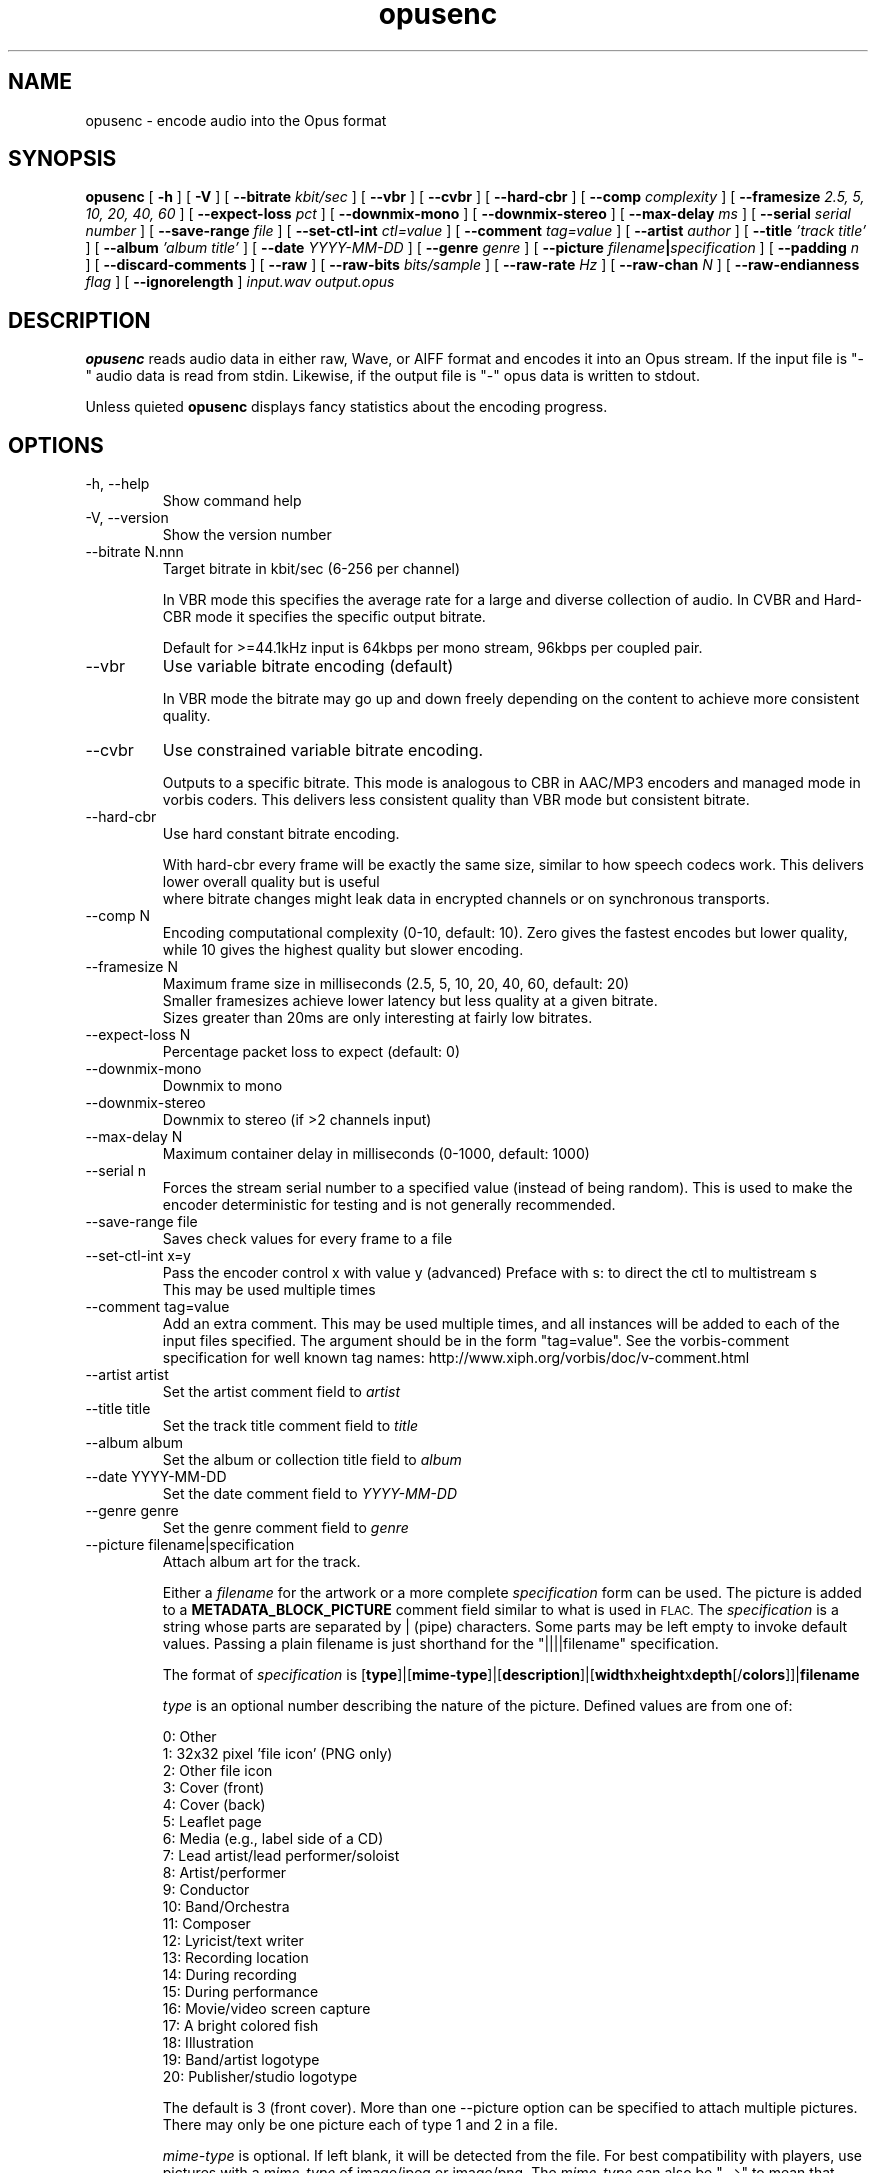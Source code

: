 .\" Process this file with
.\" groff -man -Tascii opusenc.1
.\"
.TH opusenc 1 2012-08-31 "Xiph.Org Foundation" "opus-tools"

.SH NAME
opusenc \- encode audio into the Opus format

.SH SYNOPSIS
.B opusenc
[
.B -h
] [
.B -V
] [
.B --bitrate
.I kbit/sec
] [
.B --vbr
] [
.B --cvbr
] [
.B --hard-cbr
] [
.B --comp
.I complexity
] [
.B --framesize
.I 2.5, 5, 10, 20, 40, 60
] [
.B --expect-loss
.I pct
] [
.B --downmix-mono
] [
.B --downmix-stereo
] [
.B --max-delay
.I ms
] [
.B --serial
.I serial number
] [
.B --save-range
.I file
] [
.B --set-ctl-int
.I ctl=value
] [
.B --comment
.I tag=value
] [
.B --artist
.I author
] [
.B --title
.I 'track title'
] [
.B --album
.I 'album title'
] [
.B --date
.I YYYY-MM-DD
] [
.B --genre
.I genre
] [
.B --picture
.IB filename | specification
] [
.B --padding
.I n
] [
.B --discard-comments
] [
.B --raw
] [
.B --raw-bits
.I bits/sample
] [
.B --raw-rate
.I Hz
] [
.B --raw-chan
.I N
] [
.B --raw-endianness
.I flag
] [
.B --ignorelength
]
.I input.wav
.I output.opus

.SH DESCRIPTION
.B opusenc
reads audio data in either raw, Wave, or AIFF format and encodes it into an
Opus stream. If the input file is "-" audio data is read from stdin.
Likewise, if the output file is "-" opus data is written to stdout.

Unless quieted
.B opusenc
displays fancy statistics about the encoding progress.

.SH OPTIONS
.IP "-h, --help"
Show command help
.IP "-V, --version"
Show the version number
.IP "--bitrate N.nnn"
Target bitrate in kbit/sec (6-256 per channel)

In VBR mode this specifies the average rate for a large and diverse
collection of audio. In CVBR and Hard-CBR mode it specifies the specific
output bitrate.

Default for >=44.1kHz input is 64kbps per mono stream, 96kbps per coupled pair.

.IP "--vbr"
Use variable bitrate encoding (default)

In VBR mode the bitrate may go up and down freely depending on the content
to achieve more consistent quality.

.IP "--cvbr"
Use constrained variable bitrate encoding.

Outputs to a specific bitrate. This mode is analogous to CBR in AAC/MP3
encoders and managed mode in vorbis coders. This delivers less consistent
quality than VBR mode but consistent bitrate.
.IP "--hard-cbr"
Use hard constant bitrate encoding.

With hard-cbr every frame will be exactly the same size, similar to how
speech codecs work. This delivers lower overall quality but is useful
 where bitrate changes might leak data in encrypted channels or on
synchronous transports.
.IP "--comp N"
Encoding computational complexity (0-10, default: 10). Zero gives the
fastest encodes but lower quality, while 10 gives the highest quality
but slower encoding.
.IP "--framesize N"
Maximum frame size in milliseconds (2.5, 5, 10, 20, 40, 60, default: 20)
.br
Smaller framesizes achieve lower latency but less quality at a given
bitrate.
.br
Sizes greater than 20ms are only interesting at fairly low
bitrates.
.IP "--expect-loss N"
Percentage packet loss to expect (default: 0)
.IP "--downmix-mono"
Downmix to mono
.IP "--downmix-stereo"
Downmix to stereo (if >2 channels input)
.IP "--max-delay N"
Maximum container delay in milliseconds (0-1000, default: 1000)
.IP "--serial n"
Forces the stream serial number to a specified value (instead of being random).
This is used to make the encoder deterministic for testing and is not generally recommended.
.IP "--save-range file"
Saves check values for every frame to a file
.IP "--set-ctl-int x=y"
Pass the encoder control x with value y (advanced)
Preface with s: to direct the ctl to multistream s
.br
This may be used multiple times

.IP "--comment tag=value"
Add an extra comment.  This may be used multiple times, and all
instances will be added to each of the input files specified. The argument
should be in the form "tag=value".
See the vorbis-comment specification for well known tag names:
http://www.xiph.org/vorbis/doc/v-comment.html
.IP "--artist artist"
Set the artist comment field to
.I artist
.IP "--title title"
Set the track title comment field to
.I title
.IP "--album album"
Set the album or collection title field to
.I album
.IP "--date YYYY-MM-DD"
Set the date comment field to
.I YYYY-MM-DD
.IP "--genre genre"
Set the genre comment field to
.I genre
.IP "--picture filename|specification"
Attach album art for the track.

Either a
.I filename
for the artwork or a more complete
.I specification
form can be used.
The picture is added to a
.B METADATA_BLOCK_PICTURE
comment field similar to what is used in
.SM FLAC.
The
.I specification
is a string whose parts are separated by | (pipe) characters.
Some parts may be left empty to invoke default values.
Passing a plain filename is just shorthand for the "||||filename"
specification.

The format of
.I specification
is [\fBtype\fR]|[\fBmime-type\fR]|[\fBdescription\fR]|[\fBwidth\fRx\fBheight\fRx\fBdepth\fR[/\fBcolors\fR]]|\fBfilename\fR

.I type
is an optional number describing the nature of the picture.
Defined values are from one of:

  0: Other
.br
  1: 32x32 pixel 'file icon' (PNG only)
.br
  2: Other file icon
.br
  3: Cover (front)
.br
  4: Cover (back)
.br
  5: Leaflet page
.br
  6: Media (e.g., label side of a CD)
.br
  7: Lead artist/lead performer/soloist
.br
  8: Artist/performer
.br
  9: Conductor
.br
 10: Band/Orchestra
.br
 11: Composer
.br
 12: Lyricist/text writer
.br
 13: Recording location
.br
 14: During recording
.br
 15: During performance
.br
 16: Movie/video screen capture
.br
 17: A bright colored fish
.br
 18: Illustration
.br
 19: Band/artist logotype
.br
 20: Publisher/studio logotype

The default is 3 (front cover).
More than one --picture option can be specified to attach multiple pictures.
There may only be one picture each of type 1 and 2 in a file.

.I mime-type
is optional. If left blank, it will be detected from the file. For
best compatibility with players, use pictures with a
.I mime-type
of image/jpeg or image/png. The
.I mime-type
can also be "-->" to mean that
.I filename
is actually a URL to an image, though this use is discouraged.
The file at the URL will not be fetched.
The URL itself is stored in the comment field.

.I description
is optional. The default is an empty string.

The next part specifies the resolution and color information. If the
.I mime-type
is image/jpeg, image/png, or image/gif, you can usually leave this empty and
they can be detected from the file. Otherwise, you must specify the width in
pixels, height in pixels, and color depth in bits-per-pixel. If the image has
indexed colors you should also specify the number of colors used. If possible,
these are checked against the file for accuracy.

.I filename
is the path to the picture file to be imported, or the URL if the
.I mime-type
is -->.

.I picture
.IP "--padding n"
Reserve
.I n
extra bytes for metadata tags. This can make later tag editing more
efficient. Defaults to 512.
.IP "--discard-comments"
Don't propagate metadata tags from the input file.

.IP "--raw"
Raw (headerless) PCM input
.IP "--raw-bits N"
Set bits/sample for raw input (default: 16)
.IP "--raw-rate N"
Set sampling rate for raw input (default: 48000)
.IP "--raw-chan N"
Set number of channels for raw input (default: 2)
.IP "--raw-endianness [0/1]"
Set the endianness for raw input: 1 for bigendian, 0 for little (defaults to 0)
.IP "--ignorelength"
Always ignore the datalength in Wave headers. Opusenc automatically ignores
the length when its implausible (very small or very large) but some STDIN
usage may still need this option to avoid truncation.

.SH EXAMPLES

Simplest usage. Take input as input.wav and produce output as output.opus:
.RS
opusenc input.wav output.opus
.RE
.PP

Produce a very high quality encode with a target rate of 160kbps:
.RS
opusenc --bitrate 160 input.wav output.opus
.RE
.PP

Record and send a live stream to an Icecast HTTP streaming server using oggfwd:
.RS
arecord -c 2 -r 48000 -twav - | opusenc --bitrate 96 -  - | oggfwd icecast.somewhere.org 8000 password /stream.opus
.RE
.PP

.SH NOTES

While it is possible to use opusenc for low latency streaming (e.g. with --max-delay set to 0
and netcat instead of Icecast) it's not really designed for this, and the Ogg container
and TCP transport aren't the best tools for that application. Shell
pipelines themselves will often have high buffering. The ability to set
framesizes as low as 2.5 ms in opusenc mostly exists to try out the quality
of the format with low latency settings, but not really for actual low
latency usage.
.br
Interactive usage should use UDP/RTP directly.

.SH AUTHORS
.br
Gregory Maxwell <greg@xiph.org>

.SH SEE ALSO
.BR opusdec (1),
.BR opusinfo (1),
.BR oggfwd (1)
